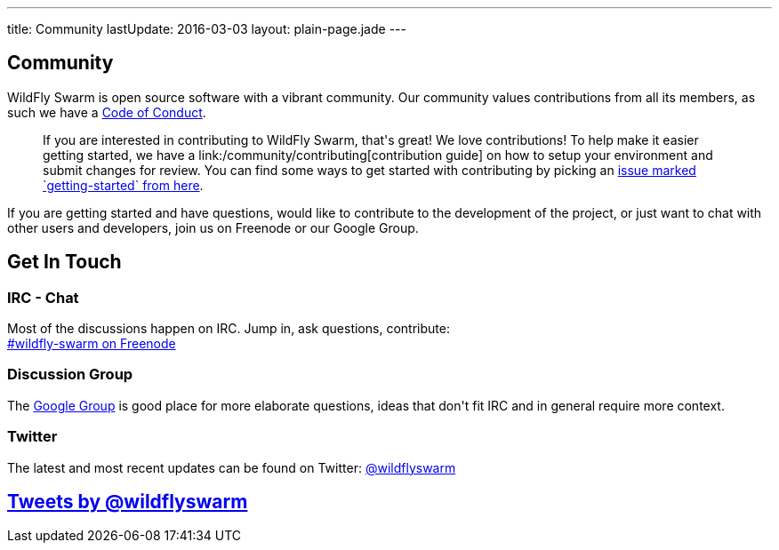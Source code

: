 ---
title: Community
lastUpdate: 2016-03-03
layout: plain-page.jade
---

++++
<section class="section">
<div class="container">

<div class="page-header">
  <h2>Community</h2>
</div>
++++

WildFly Swarm is open source software with a vibrant community. Our community values
contributions from all its members, as such we have a
link:/community/code-of-conduct[Code of Conduct].

++++
<blockquote>
If you are interested in contributing to WildFly Swarm, that's great! We love
contributions! To help make it easier getting started, we have a
link:/community/contributing[contribution guide] on how to setup your environment and
submit changes for review. You can find some ways to get started with contributing
by picking an <a href="https://issues.jboss.org/browse/SWARM-312?jql=labels%20%3D%20getting-started">
issue marked `getting-started` from here</a>.
</blockquote>
++++

If you are getting started and have questions, would like to contribute
to the development of the project, or just want to chat with other users and
developers, join us on Freenode or our Google Group.

++++
</div>
</section>
++++

[pass]
++++
<section class="section alt">
<div class="container">

    <div class="page-header">
      <h2>Get In Touch</h2>
    </div>

    <div class="row">
      <div class="col-md-4">
      <div class="well">
      <p>
        <h3>IRC - Chat</h3>
        Most of the discussions happen on IRC. Jump in, ask questions, contribute:<br/>

        <a href="http://webchat.freenode.net/?channels=wildfly-swarm">#wildfly-swarm on Freenode</a>
        </p>
      </div>
      </div>
      <div class="col-md-4">
      <div class="well">
      <p>
        <h3>Discussion Group</h3>
        The <a href="https://groups.google.com/forum/#!forum/wildfly-swarm">Google Group</a> is good place for more elaborate questions,
        ideas that don't fit IRC and in general require more context.
        </p>
      </div>
      </div>

      <div class="col-md-4">
      <div class="well">
        <p>
        <h3>Twitter</h3>
          The latest and most recent updates can be found on Twitter:
          <a href="http://twitter.com/wildflyswarm">@wildflyswarm</a>
        </p>
      </div>
      </div>

    </div>

</div>
</section>
++++

[pass]
++++

<section class="section">
<div class="container">

<div class="page-header">
  <h2>
    <a class="twitter-timeline" href="https://twitter.com/wildflyswarm" data-widget-id="677243276056010754" height="400" width="100%" data-chrome="nofooter">Tweets by @wildflyswarm</a>
  </h2>
</div>

</div>
</section>

<script>!function(d,s,id){var js,fjs=d.getElementsByTagName(s)[0],p=/^http:/.test(d.location)?'http':'https';if(!d.getElementById(id)){js=d.createElement(s);js.id=id;js.src=p+"://platform.twitter.com/widgets.js";fjs.parentNode.insertBefore(js,fjs);}}(document,"script","twitter-wjs");</script>
++++
